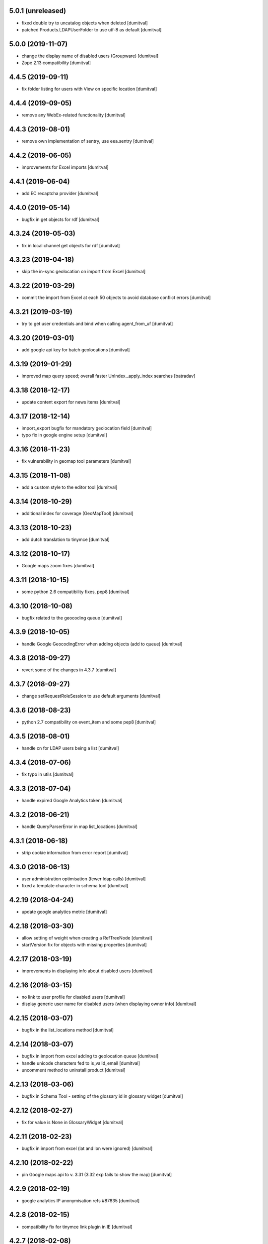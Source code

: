 5.0.1 (unreleased)
-------------------
* fixed double try to uncatalog objects when deleted [dumitval]
* patched Products.LDAPUserFolder to use utf-8 as default [dumitval]

5.0.0 (2019-11-07)
-------------------
* change the display name of disabled users (Groupware) [dumitval]
* Zope 2.13 compatibility [dumitval]

4.4.5 (2019-09-11)
-------------------
* fix folder listing for users with View on specific location [dumitval]

4.4.4 (2019-09-05)
-------------------
* remove any WebEx-related functionality [dumitval]

4.4.3 (2019-08-01)
-------------------
* remove own implementation of sentry, use eea.sentry [dumitval]

4.4.2 (2019-06-05)
-------------------
* improvements for Excel imports [dumitval]

4.4.1 (2019-06-04)
-------------------
* add EC recaptcha provider [dumitval]

4.4.0 (2019-05-14)
-------------------
* bugfix in get objects for rdf [dumitval]

4.3.24 (2019-05-03)
-------------------
* fix in local channel get objects for rdf [dumitval]

4.3.23 (2019-04-18)
-------------------
* skip the in-sync geolocation on import from Excel [dumitval]

4.3.22 (2019-03-29)
-------------------
* commit the import from Excel at each 50 objects to avoid database
  conflict errors [dumitval]

4.3.21 (2019-03-19)
-------------------
* try to get user credentials and bind when calling agent_from_uf [dumitval]

4.3.20 (2019-03-01)
-------------------
* add google api key for batch geolocations [dumitval]

4.3.19 (2019-01-29)
-------------------
* improved map query speed; overall faster UnIndex._apply_index searches [batradav]

4.3.18 (2018-12-17)
-------------------
* update content export for news items [dumitval]

4.3.17 (2018-12-14)
-------------------
* import_export bugfix for mandatory geolocation field [dumitval]
* typo fix in google engine setup [dumitval]

4.3.16 (2018-11-23)
-------------------
* fix vulnerability in geomap tool parameters [dumitval]

4.3.15 (2018-11-08)
-------------------
* add a custom style to the editor tool [dumitval]

4.3.14 (2018-10-29)
-------------------
* additional index for coverage (GeoMapTool) [dumitval]

4.3.13 (2018-10-23)
-------------------
* add dutch translation to tinymce [dumitval]

4.3.12 (2018-10-17)
-------------------
* Google maps zoom fixes [dumitval]

4.3.11 (2018-10-15)
-------------------
* some python 2.6 compatibility fixes, pep8 [dumitval]

4.3.10 (2018-10-08)
-------------------
* bugfix related to the geocoding queue [dumitval]

4.3.9 (2018-10-05)
-------------------
* handle Google GeocodingError when adding objects (add to queue) [dumitval]

4.3.8 (2018-09-27)
-------------------
* revert some of the changes in 4.3.7 [dumitval]

4.3.7 (2018-09-27)
-------------------
* change setRequestRoleSession to use default arguments [dumitval]

4.3.6 (2018-08-23)
-------------------
* python 2.7 compatibility on event_item and some pep8 [dumitval]

4.3.5 (2018-08-01)
-------------------
* handle cn for LDAP users being a list [dumitval]

4.3.4 (2018-07-06)
-------------------
* fix typo in utils [dumitval]

4.3.3 (2018-07-04)
-------------------
* handle expired Google Analytics token [dumitval]

4.3.2 (2018-06-21)
-------------------
* handle QueryParserError in map list_locations [dumitval]

4.3.1 (2018-06-18)
-------------------
* strip cookie information from error report [dumitval]

4.3.0 (2018-06-13)
-------------------
* user administration optimisation (fewer ldap calls) [dumitval]
* fixed a template character in schema tool [dumitval]

4.2.19 (2018-04-24)
-------------------
* update google analytics metric [dumitval]

4.2.18 (2018-03-30)
-------------------
* allow setting of weight when creating a RefTreeNode [dumitval]
* startVersion fix for objects with missing properties [dumitval]

4.2.17 (2018-03-19)
-------------------
* improvements in displaying info about disabled users [dumitval]

4.2.16 (2018-03-15)
-------------------
* no link to user profile for disabled users [dumitval]
* display generic user name for disabled users (when displaying owner
  info) [dumitval]

4.2.15 (2018-03-07)
-------------------
* bugfix in the list_locations method [dumitval]

4.2.14 (2018-03-07)
-------------------
* bugfix in import from excel adding to geolocation queue [dumitval]
* handle unicode characters fed to is_valid_email [dumitval]
* uncomment method to uninstall product [dumitval]

4.2.13 (2018-03-06)
-------------------
* bugfix in Schema Tool - setting of the glossary id in glossary widget
  [dumitval]

4.2.12 (2018-02-27)
-------------------
* fix for value is None in GlossaryWidget [dumitval]

4.2.11 (2018-02-23)
-------------------
* bugfix in import from excel (lat and lon were ignored) [dumitval]

4.2.10 (2018-02-22)
-------------------
* pin Google maps api to v. 3.31 (3.32 exp fails to show the map) [dumitval]

4.2.9 (2018-02-19)
-------------------
* google analytics IP anonymisation refs #87835 [dumitval]

4.2.8 (2018-02-15)
-------------------
* compatibility fix for tinymce link plugin in IE [dumitval]

4.2.7 (2018-02-08)
-------------------
* bugfix in glossary widget (separator stripping) [dumitval]

4.2.6 (2018-02-06)
-------------------
* fix in ldap users cache update refs #89821 [dumitval]

4.2.5 (2018-01-30)
-------------------
* fix import from file procedure when the address is missing [dumitval]

4.2.4 (2017-12-20)
-------------------
* geomaptool - handle select2 selection lists [dumitval]
* allow listing of all locations in page (for use with datatables) [dumitval]
* change bulk_import, bulk_export to Naaya Page Template [dumitval]
* add link icon in portal editor [dumitval]

4.2.3 (2017-12-07)
-------------------
* update google translate link to https [dumitval]

4.2.2 (2017-11-24)
-------------------
* add missing languages to tinymce [dumitval]
* add font size configuration to TinyMce [dumitval]
* prepare for google maps API key (ENV) [dumitval]
* improve async geolocation [dumitval]
* fix media converters not finding ffmpeg [dumitval]

4.2.1 (2017-10-24)
-------------------
* add unidecode method to covert to ascii [dumitval]

4.2.0 (2017-10-02)
-------------------
* upgrade tinymce to version 4.6.6 [batradav]
* allow map objects export in CSV, next to Excel [dumitval]

4.1.10 (2017-05-12)
-------------------
* improvements in async geolocation [dumitval]

4.1.9 (2017-05-08)
-------------------
* reduce the preloaded objects in NavigationSitemap [dumitval]

4.1.8 (2017-05-02)
-------------------
* remove notifications for content imported from Excel/CSV [dumitval]
* implemented async geolocation for content imported from Excel/CSV [dumitval]

4.1.7 (2017-04-13)
-------------------
* updated several links from http to https [dumitval]
* export from portal_map to excel instead of csv [dumitval]

4.1.6 (2017-04-07)
-------------------
* Bug fix: LDAP dump causes large spikes in load
  - reverse changes
  [chiridra #80233]

4.1.5 (2017-04-03)
-------------------
* Bug fix: LDAP dump causes large spikes in load
  - removed ldap_cache reference and refactor the code
  [chiridra #80233]

4.1.4 (2017-03-14)
-------------------
* bugfix in zip download [dumitval]

4.1.3 (2016-11-22)
-------------------
* add os environ to zope environment [dumitval]

4.1.2 (2016-11-11)
-------------------
* get notify_on_errors_email from buildout, if available [dumitval]
* get default from address for errors from buildout, if available [dumitval]

4.1.1 (2016-11-07)
-------------------
* bugfix in RDF generation(XMLSyntaxError) [dumitval]

4.1.0 (2016-09-15)
-------------------
* different cache expiration for email validation in test env [dumitval]
* support for the verbose edw version of validate_email [dumitval]

4.0.41 (2016-08-09)
-------------------
* fix portal editor insert link buttons [dumitval]

4.0.40 (2016-08-09)
-------------------
* update script for exporting News and Events [dumitval]
* update the recaptcha error message [dumitval]

4.0.39 (2016-07-25)
-------------------
* redirect to localised url (even if a non-localised url is present) [dumitval]
* redirect to any existing url (if an url in the current lang is not
  set) [dumitval]

4.0.38 (2016-03-31)
-------------------
* bugfix in manage email settings [dumitval]

4.0.37 (2016-03-30)
-------------------
* further handling for incorrect arguments on map list_locations [dumitval]

4.0.36 (2016-03-30)
-------------------
* handle incorrect coordinates on map list_locations [dumitval]

4.0.35 (2016-03-17)
-------------------
* get rid of BadRequest errors on gl_changeLanguage [dumitval]

4.0.34 (2016-02-18)
-------------------
* show talkbacks and surveys in the assign roles interface [dumitval]

4.0.33 (2016-02-18)
-------------------
* fix for pickRoles [dumitval]

4.0.32 (2016-02-09)
-------------------
* portlet administration layout improvements [dumitval]
* Editor tool: add email tab in insert link plugin [dumitval]

4.0.31 (2016-01-25)
-------------------
* fixed typo in admin_sources_html [dumitval]

4.0.30 (2016-01-22)
-------------------
* allow spotting for deleted LDAP groups in admin_sources_html [dumitval]
* add missing mime icon for bmp [dumitval]

4.0.29 (2015-12-15)
-------------------
* remove skip approval permission from owner [dumitval]

4.0.28 (2015-11-27)
-------------------
* handle crash on export_geo_rss [dumitval]

4.0.27 (2015-11-26)
-------------------
* bugfix in editor tool, insert image module [dumitval]

4.0.26 (2015-11-25)
-------------------
* meaningful error message when pasting objects fails because of
  subobjects setting [dumitval]

4.0.25 (2015-11-12)
-------------------
* typo fix in skel.xml [dumitval]
* improvement in make_id [dumitval]

4.0.24 (2015-11-12)
-------------------
* improvement in make_id [dumitval]

4.0.23 (2015-11-10)
-------------------
* bugfix in admin page of notifications [dumitval]

4.0.22 (2015-11-06)
-------------------
* fix in editor tool insert image [dumitval]

4.0.21 (2015-10-29)
-------------------
* added language packs for tinymce [dumitval]

4.0.20 (2015-10-26)
-------------------
* updated skel permissions for use in reset role [dumitval]

4.0.19 (2015-10-23)
-------------------
* fix url_quote crash for unicode properties [dumitval]
* select image from current portal brought back to Editor Tool [dumitval]

4.0.18 (2015-10-22)
-------------------
* bugfix related to showing glossary elements in portal editor tree
  [dumitval]

4.0.17 (2015-10-22)
-------------------
* bugfix related to showing glossary elements in portal editor tree
  [dumitval]

4.0.16 (2015-10-21)
-------------------
* updated tinymce to v. 3.5.11 to fix IE insert link bug [dumitval]

4.0.15 (2015-10-20)
-------------------
* show glossary and its elements in portal editor link creator [dumitval]

4.0.14 (2015-10-19)
-------------------
* mediafile: skip encoding for compliant audio and mp4 max 720p [dumitval]
* mediafile: show "still encoding" message, catch encodding error message [dumitval]
* mediafile: fix for file upload on IE [dumitval]

4.0.13 (2015-10-16)
-------------------
* mediafile fix for mp3 files [dumitval]

4.0.12 (2015-10-16)
-------------------
* change libfaac to libfdk_aac for audio encoding [dumitval]

4.0.11 (2015-10-15)
-------------------
* upgrade mediafile to HTML5 (mp4 file encoding, flowplayer 6.0.3) [dumitval]
* cosmetic improvement on admin_contenttypes page [dumitval]

4.0.10 (2015-10-01)
-------------------
* fix in plugLDAPUserFolder.py [dumitval]

4.0.9 (2015-09-30)
-------------------
* updated datatables to 1.10.9 [dumitval]
* removed further references to disabled@eionet.europa.eu [dumitval]

4.0.8 (2015-09-15)
-------------------
* filter out disabled users from search results [dumitval]

4.0.7 (2015-09-14)
-------------------
* add email in listUsersInGroup results info [dumitval]

4.0.6 (2015-08-04)
-------------------
* Bug fix: fix sending emails on non-EEA websites
  [tiberich]

4.0.5 (2015-06-25)
-------------------
* bugfix in excel encoding processing [dumitval]

4.0.4 (2015-06-23)
-------------------
* bugfix in findUsers [dumitval]

4.0.3 (2015-06-22)
-------------------
* Bug fix: set as unicode disabled email address, needed by AuthenticationTool
  [tiberich #26781]

4.0.2 (2015-06-19)
-------------------
* changed utils sort function to check lowercase [dumitval

4.0.1 (2015-05-28)
-------------------
* moved AuthenticationTool utils from meeting [dumitval]

4.0 (2015-05-18)
-------------------
* improved the logic in mail archive checking [dumitval]

3.4.24 (2015-05-07)
-------------------
* add only_to and only_cc parameters to send email [dumitval]

3.4.23 (2015-04-09)
-------------------
* Moved the extended filters before the search results (site_search)
  [dumitval]
* added a configuration setting to datatables on site_search to keep
  search settings when returning to the table with the browser's back
  button [dumitval]

3.4.22 (2015-04-08)
-------------------
* escape title portal editor/insert image [dumitval]

3.4.21 (2015-04-07)
-------------------
* added utils method to import non-local libraries [dumitval]

3.4.20 (2015-03-31)
-------------------
* fixes for the manage_folder_subobjects page [dumital]

3.4.19 (2015-03-30)
-------------------
* fixes for the manage_folder_subobjects page [dumitval]

3.4.18 (2015-03-30)
-------------------
* updated Naaya local users listing to work with datatables (no merged
  cells) [dumitval]

3.4.17 (2015-03-27)
-------------------
* update make_id to strip unwanted leading and trailing characters from
  the id [dumitval]

3.4.16 (2015-03-19)
-------------------
* corrected the class on the recaptcha error message [dumitval]

3.4.15 (2015-03-12)
-------------------
* reCaptcha 2.0 compatibility [dumitval]

3.4.14 (2015-03-05)
-------------------
* hide external users with no valid roles from all users listing [dumitval]

3.4.13 (2015-02-27)
-------------------
* search results table is now powered by dataTables [dumitval]
* Added upload date column to the site search results (files only)
  [dumitval]

3.4.12 (2015-02-24)
-------------------
* move object_index_map to NaayaPageTemplate [dumitval]

3.4.11 (2015-02-18)
-------------------
* Change: keep the Owner roles when restricting access to a folder
  [tiberich #19452]
* Bug fix: remove version from google map externally loaded JS, it was causing
  issues with the portal map
  [tiberich]

3.4.10 (2014-12-10)
-------------------
* increase size of eionet group imput [dumitval]

3.4.9 (2014-12-10)
-------------------
* bugfix in adding short name objects ('and', 'for', 'at', etc.) [dumitval]
* option to replace existing files when uploading from zip [dumitval]

3.4.8 (2014-12-09)
-------------------
* fix for import from zip with improperly encoded zip file [dumitval]
* Bug fix: fix "RESTRICTED ACCESS" string rendering in map baloon
  when access is restricted
  [tiberich]

3.4.7 (2014-11-26)
-------------------
* Bug fix: fix resolution detection on MPG streams
  [tiberich]
* Bug fix: fix sending notification emails
  [tiberich]

3.4.6 (2014-11-25)
-------------------
* upcoming_events portlet fix for meeting objects [dumitval]
* Bug fix: fix media convertor availability check
  [tiberich]

3.4.5 (2014-11-21)
-------------------
* Bug fix: avoid problem with un-migrated Publications
  [tiberich #3929]

3.4.4 (2014-11-14)
-------------------
* don't delete ga_id on access revoke [dumitval]
* skip notifications for disabled users [dumitval]

3.4.3 (2014-11-06)
-------------------
* removed requests from backport, properly imported now [dumitval]
* log adding of roles [dumitval]

3.4.2 (2014-10-30)
-------------------
* Bug fix: backward compatibility with extfiles not migrated:
  if filename is string, return it, instead of last item
  [tiberich #3929]
* Bug fix: avoid error in datatables when user has multiple roles
  [tiberich #21517]

3.4.1 (2014-10-28)
-------------------
* import from zip: handle non-zip upload wihout site error [dumitval]
* Bug fix: make NyFSFile use blobfiles instead of extfiles
  [tiberich #3929]

3.4.0 (2014-10-09)
-------------------
* Feature: merge with the no-ext-files branch that implements
  blob files for storage of files
  [tiberich #3929]
* Bug fix: fix bug with zooming of google engine portal map
  [tiberich]

3.3.67 (2014-10-06)
-------------------
* removed users bulk download from the interface [dumitval]
* all tables in user administration are now dataTables [dumitval]

3.3.66 (2014-09-12)
-------------------
* bugfix in mediafile commandline encoding [dumitval]

3.3.65 (2014-09-11)
-------------------
* mediafile keeps video size when encoding [dumitval]
* Avoid throwing error when getting full username for user when retrieving
  user info from old ldap cache
  [tiberich #20725]

3.3.64 (2014-08-11)
-------------------
* error handling when a user doesn't have a status (admin_users_html)
  [dumitval]

3.3.63 (2014-08-08)
-------------------
* UnicodeDecodeError fix notifications for roles with non-ASCII chars
  [dumitval]

3.3.62 (2014-08-06)
-------------------
* Feature: show disabled status of users in the "Eionet users" management tab;
  allow filters by disabled status, in the "All users" tab of the "Users management"
  page
  [tiberich #20390]

3.3.61 (2014-07-31)
-------------------
* bugfix related to my_notifications for LDAP portals [dumitval]

3.3.60 (2014-07-29)
-------------------
* Message in my_notifications page for users defined at a higher
  hierarchical level [dumitval]

3.3.59 (2014-07-28)
-------------------
* bugfix in save_bulk_email [dumitval]
* added i18n tags to the cookie disclaimer message [dumitval]
* Change: remove code related to API key for google map engine
  [tiberich #15626]

3.3.58 (2014-07-08)
-------------------
* Bug fix: cleanup the source code of google map engine js.
* Bug fix: fix go_to_address_with_zoom function of google map engine
  [tiberich #15626]

3.3.57 (2014-06-30)
-------------------
* ignore disabled@eionet.europa.eu as recipient for notifications [dumitval]

3.3.56 (2014-06-26)
-------------------
* handling for expirationdate set to None in some objects [dumitval]

3.3.55 (2014-06-25)
-------------------
* hide LocalChannel objects if they expired and don't have 'topitem' set
  [dumitval]

3.3.54 (2014-06-24)
-------------------
* hide rdf objects if they expired and don't have 'topitem' set [dumitval]

3.3.53 (2014-06-17)
-------------------
* bugfix in site_googleanalytics [dumitval]

3.3.52 (2014-06-06)
-------------------
* bugfix for the Notification system (UnicodeDecodeError) [dumitval]

3.3.51 (2014-06-05)
-------------------
* handle news and stories with missing properties (source, topitem) [dumitval]

3.3.50 (2014-05-26)
-------------------
* fix for the CC recipients issue [dumitval]
* fixed some tests after the change of default enable notifications [dumitval]

3.3.49 (2014-05-06)
-------------------
* jquery datatables on notification admin page [dumitval]
* Changed wording in the password reset form (Recover --> Reset) [dumitval]

3.3.48 (2014-04-17)
-------------------
* enabled ZIP64 extension [dumitval]

3.3.47 (2014-04-17)
-------------------
* re-added an import (SubscriptionContainer) for backwards-compatibility [dumitval]

3.3.46 (2014-04-08)
-------------------
* Changed wording in restrict_html [dumitval]

3.3.45 (2014-04-07)
-------------------
* Task #17799 - choose emails to export to xcel [baragdan]

3.3.44 (2014-04-04)
-------------------
* improvement for comments on removed versions [dumitval]

3.3.43 (2014-04-03)
-------------------
* update google_analytics snippet to use analytics.js [dumitval]

3.3.42 (2014-03-28)
-------------------
* refactor role assignment notifications  to use the notification tool [dumitval]
* send notification to user when his Administrator role has been revoked [dumitval]
* show external sources tab before local users (user admin) [dumitval]

3.3.41 (2014-03-13)
-------------------
* Enable all notification types on new IGs [dumitval]

3.3.40 (2014-03-11)
-------------------
* Fixed email templates typo (folowing) [dumitval]
* Fixed xcel typo [dumitval]
* Fixed problem with Python Google geocoder when trying to retrieve unicode addresses
  [tiberich]

3.3.39 (2014-03-05)
-------------------
* display comments paired with the document version (files) [dumitval]

3.3.38 (2014-02-26)
-------------------
* Bug fix: added an update script to remove the API key from portal geomap tool
  [tiberich]

3.3.37 (2014-02-20)
-------------------
* update script for portlets for folders (to display content) [dumitval]
* added "Naaya Meeting" to folderish metatypes [dumitval]

3.3.36 (2014-02-07)
-------------------
* get_objects_for_rdf returns objects where the user has view [dumitval]

3.3.35 (2014-01-31)
-------------------
* Show Meeting objects in roles-in-location listing [dumitval]
* change upcoming_events portlet to display event type [dumitval]
* Empty script channels don't crash anymore [dumitval]

3.3.34 (2014-01-22)
-------------------
* Bug fix: improve performance of security inspector
  [tiberich #18127]

3.3.33 (2014-01-21)
-------------------
* Use a monthly based file handler for logging the site logging activity
  This improves performance in the site logger viewer page.
  [tiberich #17131]

3.3.32 (2014-01-17)
-------------------
* Bug fix: make sure the over query limit error is raised when geocoding
  [tiberich]
* Bug fix: don't fail when going to the IG Logging page when there's no
  SITES_LOG_PATH env variable set
  [tiberich #17131]
* Bug fix: don't throw error when failing to parse a line in the JSON file
  Note: this should be regarded as catastrophic failure, there should be
  no real cause that the log file is not a valid JSON file
  [tiberich #17131]

3.3.31 (2014-01-16)
-------------------
* Bug fix: fix csv import when trying to geocode records and failing
  [tiberich]

3.3.30 (2014-01-15)
-------------------
* Fixed bug related to notification tool relative import
  [tiberich]

3.3.29 (2014-01-15)
-------------------
* Bug fix: fix direct email delivery when deployed with repoze.sendmail
  [tiberich #17998]
* Bug fix: fix google map setup code
  [tiberich]

3.3.28 (2014-01-14)
-------------------
* xlwt and xlrd added to Naaya as dependencies. No need to assert availability. [dumitval]
* Feature: use the Google Maps API v3, by merging the special branch
  [tiberich #16938]
* Bug fix: don't throw error when uploading an image with non-ascii chars
  [tiberich #17797]
* Feature: added the possibility to customize tinymce styles by adding
  a DTML Document called custom_css in the portal_editor.
  [tiberich #17451]

3.3.27 (2014-01-08)
-------------------
* Change: also show the username in the account modified email that is sent
  [tiberich #17642]

3.3.26 (2014-01-07)
-------------------
* task 17799 - export mail list to xcel [baragdan]
* EmailValidator - added validation attempts to repeat test for invalid addresses (avoid false negatives)
* updated some tests to work with the new cc field in diverted mail [dumitval]

3.3.25 (2013-12-18)
-------------------
* added some missing changes to the cc email functionality [dumitval]

3.3.24 (2013-12-18)
-------------------
* class-based selection of cells with emails to be validated [dumitval]
* getUserFullName returns "Anonymous User" for anonymous, instead of '' [dumitval]
* Feature: added a couple of methods to symbols_tool to improve API and ease migration of destinet contacts [tiberich #17642]

3.3.23 (2013-12-11)
-------------------
* Email Validation - resolve validation in backend threads (avoid server load) [baragdan]
* Bug fix: don't crash when offloading to disk bundles the templates that have
  non-ascii characters (unicode)
  [tiberich]

3.3.22 (2013-12-09)
-------------------
* Email Validation - controll js parallelism (avoid server load) [baragdan]
* Bug fix: don't override the base_layer in openlayers engine with the
  global defaults, the global default is just a string while the OpenLayer
  engine expects a mapping
  [tiberich #17700 Destinet]
* Bug fix: don't crash when a contact is found with no values filled in
  [tiberich #17643 Destinet]

3.3.21 (2013-12-05)
-------------------
* `update` Email address validation for syntax and existence [baragdan]
* Return address as strings in geocoding manager module
  [tiberich #16938]

3.3.20 (2013-11-29)
-------------------
* Updated naaya.core.ggeocoding to use GoogleMaps api v3
  [tiberich #16938]
* Updated GeoMapTool to use naaya.core.ggeocoding methods instead of
  reimplementing
  [tiberich #17553]
* Added a few missing methods to OpenLayers JS engine, to improve
  compatibility with older geomaptool.js file from Destinet.
  [tiberich #17553]

3.3.19 (2013-11-19)
-------------------
* _mail_in_queue moved to EmailTool [dumitval]

3.3.18 (2013-11-11)
-------------------
* added method to retrieve current mail_queue [dumitval]

3.3.17 (2013-11-06)
-------------------
* mark new users in admin_assignroles (except in EEA sites) [dumitval]
* fix for naaya.content.url DateTime parsing [dumitval]
* Changed latestuploads_rdf.zpt to sort reversed on last_modification [dumitval]

3.3.16 (2013-11-04)
-------------------
* script to update latestuploads.zpt portlet from skel [dumitval]

3.3.15 (2013-10-31)
-------------------
* Mandatory file upload in Naaya File [dumitval]

3.3.14 (2013-10-30)
-------------------
* Removed LDAP users from search results (assign role page) [dumitval]

3.3.13 (2013-10-15)
-------------------
* added get_ldap_user_groups method [dumitval]
* display 'discard version' also on the checked-out item's index [dumitval]

3.3.12 (2013-08-27)
-------------------
* fixes to zip_import so it works with unicode folder and file names [dumitval]

3.3.11 (2013-08-21)
-------------------
* reverted jquery to version 1.7.1 because of jstree issues [dumitval]

3.3.10 (2013-08-06)
-------------------
* changed default depth for tree objects [dumitval]

3.3.9 (2013-08-01)
-------------------
* fix for a notification tool crash with unicode names [dumitval]

3.3.8 (2013-07-26)
-------------------
* reverted an import cleanup, it seems it broke something [dumitval]
* removed old email templates and old method notifyMaintainerEmail [dumitval]

3.3.7 (2013-07-26)
-------------------
* nyexfile: notification only sent if there is a REQUEST [dumitval]
* updated jquery to version 1.7.2 [dumitval]
* updated jquery-ui to version 1.9.2 [dumitval]
* updated tests for notifications [dumitval]
* added notifications on comments (to owner, subscribers) [dumitval]
* updated default permissions [simiamih]

3.3.6 (2013-07-12)
-------------------
* feature: #14233 - reset default permissions for a role [simiamih]
* my_subscriptions_html: change legend (edit/new) accordingly [dumitval]

3.3.5 (2013-07-11)
-------------------
* Subscriptions editing improvements [dumitval]

3.3.4 (2013-07-11)
-------------------
* added possibility to edit existing subscriptions [dumitval]

3.3.3 (2013-07-10)
-------------------
* Fixed duplicate sending of administrative emails [dumitval]

3.3.2 (2013-07-10)
-------------------
* link from event index to contributor's user profile [dumitval]

3.3.1 (2013-07-10)
-------------------
* identify user source after lowering case [dumitval]

3.3.0 (2013-07-10)
-------------------
* #14873 email settings warnings [simiamih]
* `update` Introduced administrative notifications [dumitval]
* links to eionet user profiles from user administration and other pages [dumitval]
* subscribe to notifications by content type [dumitval]

3.2.39 (2013-05-24)
-------------------
* fix for the tree browser in link editor [dumitval]
* moved skipt captcha update script from naaya.groupware [dumitval]

3.2.38 (2013-05-22)
-------------------
* bugfix in recaptcha keys from buildout [dumitval]
* removed getFolderMaintainersEmails() - never used [mihaitab]

3.2.37 (2013-05-20)
-------------------
* template fix [dumitval]

3.2.36 (2013-05-20)
-------------------
* template fix [dumitval]

3.2.35 (2013-05-20)
-------------------
* set reCAPTCHA keys also in buildout [dumitval]

3.2.34 (2013-05-17)
-------------------
* add new permission for webex requests [mihaitab]

3.2.33 (2013-04-03)
-------------------
* bugfix in frameservice (in case of Anonymous) [dumitval]

3.2.32 (2013-04-03)
-------------------
* frameservice modification (groups are now independently searched) [dumitval]

3.2.31 (2013-03-26)
-------------------
* optional filters by meta_type added to Ajax tree [nituacor]
* narrow Zip import to .zip files only [mihaitab]

3.2.30 (2013-03-18)
-------------------
* inline styling for delete_confirmation [dumitval]
* #14158 frameservice provides user groups (eionet roles) [simiamih]
* #14093 fixed tipsy [simiamih]

3.2.29 (2013-03-15)
-------------------
* import_export change - inconsistent content will still export [dumitval]
* same slots for add and edit schema forms [simiamih]
* View for Reviewer [simiamih]

3.2.28 (2013-03-12)
-------------------
* changed Stard-End labels in interval widget [mihaitab]
* "Center map" button initially visible on map widget [dumitval]
* added change-ownership file in extra [mihaitab]
* restrictions on objects listing (reverted setting for folders) [dumitval]

3.2.27 (2013-03-07)
-------------------
* temp disabled of tipsy
* actual fix of change in 3.2.24 [simiamih]

3.2.26 (2013-03-07)
-------------------
* added siteurl in front of ++ressource (frameservice compatibility) [dumitval]

3.2.25 (2013-03-07)
-------------------
* restrictions on objects listing (view permission required) [dumitval]
* meaningful error message - column exceeds Excell cell size limit [mihaitab]

3.2.24 (2013-03-07)
-------------------
* use member_search in frameservice, if available [simiamih]

3.2.23 (2013-03-07)
-------------------
* bugfix in delete confirmation dialog, basketofapprovals [dumitval]

3.2.22 (2013-03-06)
-------------------
* first version that requires Zope 2.12 [simiamih]
* Delete confirmation dialog in basketofapprovals [dumitval]
* info message on startup with link of instance dev url [simiamih]

3.2.21 (2013-03-01)
-------------------
* last version supporting Zope 2.10 [simiamih]
* frameservice changes to return more data [dumitval]
* search fix for users from the notifications' admin page [mihaitab]

3.2.20 (2013-02-22)
-------------------
* js fix for time interval widget [simiamih]

3.2.19 (2013-02-15)
-------------------
* error handling in getLinksListById [dumitval]

3.2.18 (2013-02-13)
-------------------
* bugfix in multiple select widget [dumitval]

3.2.17 (2013-02-07)
-------------------
* added script channels to local ch. portlet administration page [dumitval]

3.2.16 (2013-02-05)
-------------------
* bugfix in restrict view and improved speed [simiamih]

3.2.15 (2013-01-31)
-------------------
* bugfix #13604: changed default placeholder [mihaitab]
* fine adjustments to access overview in restrict folder [simiamih]
* tipsy in site scripts, improved ig logger view [simiamih]
* bugfix #13604: HTMl document weird replace [mihaitab]
* bugfix #10266: Rename button for Contributors [mihaitab]
* Statistics: redirect to profile selection if no profile selected [dumitval]
* show Google client id and secret key in api key status [dumitval]

3.2.14 (2013-01-25)
-------------------
* ldap_cache: unsuccessful init update behaves as cache miss [simiamih]
* feature: restrict folder can be used to make folder public [simiamih]

3.2.13 (2013-01-11)
-------------------
* naaya.monitor zcml loaded if installed [simiamih]
* update email message in notifications by zip upload [mihaitab]
* *update* fix Google Analytics bugs; disallow changing the profile.
  Need to configure `GOOGLE_AUTH_CLIENT_ID` and
  `GOOGLE_AUTH_CLIENT_SECRET` environment variables. [moregale]

3.2.12 (2012-12-19)
-------------------
* eliminate redundant notifications sent by zip upload [mihaitab]

3.2.11 (2012-12-17)
-------------------
* yet another bugfix for Google Analytics API [moregale]

3.2.10 (2012-12-17)
-------------------
* bugfix for Google Analytics API [moregale]

3.2.9 (2012-12-17)
-------------------
* Add `gdata` dependency because of broken objects [moregale]
* *update* script: remove `gdata` object instances [moregale]

3.2.8 (2012-12-17)
-------------------
* Update access to Google Analytics API [moregale]

3.2.7 (2012-12-14)
-------------------
* GeoWidget map initially visible [dumitval]
* automatic geocoding where the address is available [dumitval]
* removed unnecessary change to html2text [dumitval]

3.2.6 (2012-12-13)
-------------------
* Bulk mail improvements [dumitval]

3.2.5 (2012-12-13)
-------------------
* notifications to subscribers are only sent in object-approved handler [mihaitab]
* pretty_path for NyContentType [simiamih]
* added tipsy tool-tip jquery plugin [simiamih]
* overview of access in restrict folder [simiamih]
* module for inspecting security settings [simiamih]
* choose base layer for OpenLayers map [moregale]

3.2.4 (2012-11-27)
-------------------
* new icon for NyFolder [simiamih]
* support for utf-8 LDAP encoding [simiamih]
* deprecated cn forever-cache on zodb [simiamih]
* save and display sent bulk emails [bogdatan, simiamih]
* new "initial zoom level" option for portal map [moregale]

3.2.3 (2012-11-20)
-------------------
* #10014 - List emails in Assign role to Users [mihaitab]

3.2.2 (2012-11-20)
-------------------
* made RESPONSE headers compatible with IE browsers [nituacor]

3.2.1 (2012-11-19)
-------------------
* naaya.cache is req to be 1.1 which works with Zope 2.10 [simiamih]
* bugfix: UnicodeEncodeError (LDAP encoding is now UTF-8) [nituacor]

3.2.0 (2012-11-16)
-------------------
* ldap groups: using naaya.cache instead of volatile attributes [simiamih]
* new dependency: naaya.cache [simiamih]

3.1.15 (2012-11-14)
-------------------
* bugfix #10017: DateWidget date conversion fix (import from file) [dumitval]

3.1.14 (2012-11-09)
-------------------
* bugfix: inheritance issues: move NyFolderBase after NyRoleManager [nituacor]

3.1.13 (2012-11-09)
-------------------
* bugfix: #9951; copy-cut-paste raised `Error while pasting data` for owners [nituacor]

3.1.12 (2012-11-08)
--------------------
* user photos are not restricted [simiamih]
* checkPermissionReview [simiamih]
* don't acquire `approved` attribute when updating it [moregale]

3.1.11 (2012-10-24)
--------------------
* *update* #1012 script for refreshing Google MAPS API Key [simiamih]
* new default API Key for Google maps engine [simiamih]

3.1.10 (2012-10-23)
--------------------
* added cookie disclaimer message + consent request [dumitval]
* added Cookie policy HTML Document [dumitval]
* logout page was broken by restricted objects raising Unauth. [simiamih]
* using %e to display day of mon without leading zero [simiamih]

3.1.9 (2012-10-23)
--------------------
* bulk email to users accepts json with custom mapping [simiamih]
* include Import users link in local users management [simiamih]

3.1.8 (2012-10-09)
--------------------
* refactored site logging admin view [simiamih]

3.1.7 (2012-10-09)
--------------------
* content types trigger view/download events [simiamih]
* added `notify_access_event` on NyContentType base class [simiamih]

3.1.6 (2012-10-09)
--------------------
* bugfix: adding role to local user in location with email
  notification [simiamih]

3.1.5 (2012-10-04)
--------------------
* revert ensure_tzinfo removal [simiamih]

3.1.4 (2012-10-04)
--------------------
* bugfix: #1004; undecoded value for role description [simiamih]

3.1.3 (2012-10-03)
--------------------
* #1000; user search in admin of notifications works
  with groupware [simiamih]

3.1.2 (2012-09-19)
--------------------
* bugfix in build_geo_filters [dumitval]

3.1.1 (2012-09-11)
--------------------
* bugfix in user search (notification admin page) [dumitval]

3.1.0 (2012-09-05)
--------------------
* #988 for Revoke searched user roles [simiamih]
* #988 also for pluguserfolder [simiamih]
* feature: #988 logging user management actions [simiamih]
* feature: #882 logging user actions in text files on disk [bogdatan]

3.0.9 (2012-08-28)
--------------------
* improved monitoring (extra info, zope sentry handler) [simiamih]

3.0.8 (2012-08-22)
--------------------
* added sentry error logging support [simiamih]
* bugfix: treating explicit folder parents zips [simiamih]
* more cleanup and code moved; photoarchive *needs* to be 1.3.10 [simiamih]

3.0.7 (2012-08-10)
--------------------
* Fix in loading skeleton (added files to skin) [dumitval]
* cleaning up obsolete code (NyVersions) [simiamih]

3.0.6 (2012-08-08)
--------------------
* fixed select-all checkbox in assign role to ldap users [simiamih]
* typo in email_requestrole [simiamih]

3.0.5 (2012-08-01)
--------------------
* updated pointers on obj move should be recataloged [simiamih]
* test fixes (fsbundles) [dumitval]

3.0.4 (2012-07-27)
--------------------
* fix in bundle name registration [dumitval]

3.0.3 (2012-07-24)
--------------------
* bugfix: ScriptChannel returns empty list if there is no Python code to be
  executed [bogdatan]

3.0.2 (2012-07-18)
--------------------
* Fixed naaya.core.utils.call_method() to work with
  Zope 2.12.23 too [bogdatan]

3.0.1 (2012-07-10)
--------------------
* added missing i18n:translate attribute on HTML tags [bogdatan]
* added some missing images from the old scheme [dumitval]
* renamed the skin and scheme back to the original ids [dumitval]

3.0.0 (2012-07-04)
--------------------
* Adapted folder_index, site_index and site_admin_template
  to work with the flowerpower standard_template [dumitval]
* Changed left_logo.gif [dumitval]
* Deleted old skin+scheme [dumitval]
* Adapted skin/standard_template to the new layout
  (the diff helps future updates of envirowindows, forum, etc) [dumitval]

2.13.20 (2012-07-04)
--------------------
* Allow id tag in portal editor anchor tags [dumitval]
* Code cosmetics on flowerpower standard_template [dumitval]
* update path for any pointers pointing to object on
  INyContentObjectMovedEvent [simiamih]

2.13.19 (2012-07-03)
--------------------
* Updates to element_header (flowerpower scheme) [dumitval]
* Added users_in_role rstk method [bogdatan]

2.13.18 (2012-06-28)
--------------------
* bugfix: temporary removed get_or_create_site_logger [bogdatan]
* Updates to slideshow.css [dumitval]
* bugfix: Folders excluded from latest uploads listing [bogdatan]

2.13.17 (2012-06-25)
--------------------
* get_http_proxy from buildout [dumitval]

2.13.16 (2012-06-20)
--------------------
* `Pillow` is now required dependency for Naaya [simiamih]
* *update* script: latestuploads_rdf uses latest_visible_uloads [simiamih]
* `Products.NaayaCore.managers.catalog_tool:latest_visible_uploads`
  [simiamih]
* tests for Products.NaayaCore.managers.catalog_tool [simiamih]
* Changed ReCaptcha warning message content and position [dumitval]
* bugfix: get_or_create_site_logger creates log path if does not
  exists [bogdatan]

2.13.15 (2012-06-13)
--------------------
* owners can now delete objects by checking them in folder view [simiamih]
* View for external applications to use authentication and standard
  template from a Naaya portal [moregale]
* External link for recaptcha [dumitval]
* Added two new utility functions: get_or_create_attribute,
  file_length [bogdatan]
* Changed get_or_create_site_logger format [bogdatan]

2.13.14 (2012-06-07)
--------------------
* cutoff level for walking subscriptions [simiamih]
* news_index: moved picture outside table [dumitval]
* removed in-file style from folder_listing [dumitval]
* added classes on some items [dumitval]
* updated some portlets to not show when empty [dumitval]
* map_admin_template.zpt: changed title [dumitval]
* Three lines of buttons on the portal editor [dumitval]
* Filesystem bundles have explicit parent configuration [moregale]

2.13.13 (2012-05-21)
--------------------
* Some new metadata on AnonymousSubscription [dumitval]

2.13.12 (2012-05-10)
--------------------
* bugfix: only (re)catalog INyCatalogAware on add/rm group role [simiamih]

2.13.11 (2012-05-04)
--------------------
* using ny_ldap_group_roles meta in catalog [simiamih]

2.13.10 (2012-04-27)
--------------------
* bugfix: AttributeError: generate_csv [nituacor]
* Bugfix in folder_administration_users [dumitval]

2.13.9 (2012-04-24)
--------------------
* Added buildout environment vars API keys to the administration
  API keys status page [bogdatan]
* Added title and description for API keys in administration API
  keys status page [bogdatan]

2.13.8 (2012-04-23)
--------------------
* Import content from Excel files [dumitval]

2.13.7 (2012-04-19)
--------------------
* Download HTML document from the object's index [dumitval]

2.13.6 (2012-04-17)
--------------------
* delete button for nyfolders [simiamih]
* view permission for Anonymous for portal_layout on creation [simiamih]
* starting to create mappings from errors to UI friendly texts [simiamih]

2.13.5 (2012-04-12)
--------------------
* added google analytics master profile [bogdatan]
* Fixed Analytics Tool test [bogdatan]

2.13.4 (2012-04-06)
--------------------
* bugfix in AuthenticationTool [simiamih]

2.13.3 (2012-04-06)
--------------------
* Added function to retrieve local roles for a specified user [bogdatan]
* fix FileIterator interface for zip download to work [simiamih]

2.13.2 (2012-04-05)
--------------------
* declared PortletsTool admin_layout as NaayaPageTemplateFile [dumitval]
* Added GA_ID and reCaptcha keys to Admin API Keys section [bogdatan]

2.13.1 (2012-04-04)
--------------------
* Comment box bug fix

2.13.0 (2012-04-03)
--------------------
* Added Akismet spam protection *update*
  (update_comments_add_spamstatus_property) [bogdatan]
* Created admin interface for managing comments *update*
  (update_portlet_administration_add_entries, update_css) [bogdatan]
* Created admin interface for API key status *update*
  (update_portlet_administration_add_entries, update_css) [bogdatan]
* Search for ga_id (analytics) also in buildout configuration [dumitval]
* site_manage_controlpanel compatibility fix for Zope 2.12 [dumitval]
* cleanup_message for feedback and request_role forms [dumitval]

2.12.80 (2012-03-27)
--------------------
* Added recaptcha on comment_add_html [dumitval]

2.12.79 (2012-03-27)
--------------------
* missing icon: indicator.gif
* new permission "Naaya - Create user" *update* [moregale]

2.12.78 (2012-03-26)
--------------------
* admin_bulk_mail_html fix for IE < 9 [dumitval]
* Skel - set content type for files in a scheme [moregale]

2.12.77 (2012-03-14)
--------------------
* Javascript fix for deselecting checkboxes [dumitval]
* Bugfix in admin_bulk_email [dumitval]

2.12.76 (2012-03-14)
--------------------
* added nofollow to zip download links [dumitval]
* code refactoring: Naaya - Zip export permission [simiamih]

2.12.75 (2012-03-12)
--------------------
* portlet administration - select portlet using "chosen" [moregale]

2.12.74 (2012-03-12)
--------------------
* Fully flexible portlet assignment from skel.xml [moregale]
* fix markup in templates, remove inline css [moregale]
* NyFolderBase allowed meta_types defaults to empty list [moregale]
* Allow adding files and folders in a portal_layout skin [moregale]

2.12.73 (2012-03-12)
--------------------
* strip javascript from textarea comments [dumitval]
* DiskFile can be converted to database File object [moregale]

2.12.72 (2012-03-09)
--------------------
* Update script to delete invalid pointers [dumitval]
* Added SyntaxError for incorrect date format [bogdatan]

2.12.71 (2012-03-07)
--------------------
* Atom feed - unicode bug fix in atom template [bogdatan]

2.12.70 (2012-03-05)
--------------------
* refactored media conversion + setting of aspect ratio property [dumitval]
* no subobjects for non-NyFolder objects (except NySite-s of course) [simiamih]
* fix in NySite.process_querystring - missing values in QUERYSTRING [simiamih]
* `uid` as default criteria in form for searching users in LDAP [simiamih]

2.12.69 (2012-03-01)
--------------------
* bugfix: folder_meta_types default when not found [simiamih]
* Fix glossary search for languages which are not in glossary
  languages list [bogdatan]
* Atom feed unicode bug fix [bogdatan]
* EmailTool.sendEmail should work without site [simiamih]

2.12.68 (2012-02-24)
--------------------
* fixed form submission in Assign User to Roles (ldap) on z2.12 [simiamih]
* added another ZIP mime type [bogdatan]
* naaya.core.zope2util.get_template_source wrapper [simiamih]

2.12.67 (2012-02-21)
--------------------
* Fix selector for jquery 1.7 in geomaptool.js [moregale]

2.12.66 (2012-02-21)
--------------------
* Added (back) example pins to admin_maptypes [dumitval]
* fixed folder listing form submission for all actions [bogdatan]
* Corrections to glossary.js - add a space after comma [dumitval]

2.12.65 (2012-02-17)
--------------------
* Email Delivery fix for zope 2.12 [simiamih]
* Upgrade to jQuery 1.7.1 [moregale]

2.12.64 (2012-02-16)
--------------------
* fixed sending immediate emails with repoze.sendmail 2.3 [simiamih]

2.12.63 (2012-02-16)
--------------------
* fixed localized file widget [nituacor]
* using repoze.sendmail instead of zope.sendmail for queuing [simiamih]

2.12.62 (2012-02-15)
--------------------
* typo in plugLDAPUserFolderGroupMembers - group email address [simiamih]

2.12.61 (2012-02-14)
--------------------
* Added permissions.zcml to be included in configure.zcml files [dumitval]
* NyPermissions.checkAllowedToZipImport [simiamih]

2.12.60 (2012-02-13)
--------------------
* Keep original movie resolution if re-encoding is needed [dumitval]
* Update script to add jquery-ui.css to standard template [dumitval]

2.12.59 (2012-02-10)
--------------------
* delete message dialog improvements [catardra]

2.12.58 (2012-02-10)
--------------------
* fixed pagination in tinymce [bogdatan]
* Added Terrain view to map layers [dumitval]

2.12.57 (2012-02-03)
--------------------
* Fix in ExportTool [dumitval]
* File widget and file download view [moregale]

2.12.56 (2012-02-01)
--------------------
* Added convert_to_user_string for use in csv_export [dumitval]
* Fixed convert_from_user_string for use in csv_import [dumitval]

2.12.55 (2012-01-25)
--------------------
* added plugLDAPUserFolder.get_local_roles_by_groups [simiamih]
* remove inline styles [moregale]
* ``naaya:simpleView`` directive [moregale]
* ``naaya:rstkMethod`` directive [moregale]

2.12.54 (2012-01-25)
--------------------
* fix update script to remove duplicate images [dumitval]

2.12.53 (2012-01-24)
--------------------
* fix for image id generation [dumitval]
* sha1_hash added to all images uploaded to the image storage [dumitval]
* update script to remove duplicates in the images storage [dumitval]

2.12.52 (2012-01-24)
--------------------
* interface for GeoMapTool [bogdatan]
* tiny mce default tab in advimage plugin [simiamih]
* Added last_modification property to NyContent types [dumitval]
* deprecated NyFolder.check_item_title calls removed [simiamih]
* allow for loading content from arbitrary skel folders [moregale]

2.12.51 (2012-01-18)
--------------------
* Update script to remove old properties for content types (now
  localized) [dumitval]

2.12.50 (2012-01-18)
--------------------
* update script to add photo related permissions to administrators [dumitval]
* added default permission for Photo Folder and Gallery to admins [dumitval]

2.12.49 (2012-01-17)
--------------------
* GeoMap: added filtering option for topics [dumitval]
* added LinkedIn logo [dumitval]
* bugfix: dotted property clashed with reserved word - IE8 [simiamih]
* bugfix: collapsing folder in mainsections does not hide link [simiamih]

2.12.48 (2012-01-16)
--------------------
* removed get_modification_date from NyContentTypeViewAdapter [dumitval]
* fixed a string in SelectMultipleWidget.py to allow translation [dumitval]
* added i18n:translate to help_text of widgets [dumitval]

2.12.47 (2012-01-13)
--------------------
* support translation_id in widget properties,
  and make use of it in select widgets [dumitval]
* Added i18n id for translation of 'Type' [dumitval]

2.12.46 (2012-01-12)
--------------------
* added 'styleselect' in config.ini of portal editor,
  removed from python code [simiamih]
* left/rightLogoUrl tests logo for empty file [simiamih]

2.12.45 (2012-01-11)
--------------------
* mailto links in in admin_bulk_email_html [dumitval]

2.12.44 (2012-01-09)
--------------------
* updated bundle migration script for groupware sites [dumitval]
* replace_illegal_xml for stripping xml-illegal characters [dumitval]

2.12.43 (2012-01-06)
--------------------
* template fixes for admin views topcontent and network [simiamih]

2.12.42 (2012-01-05)
--------------------
* UnicodeDecodeError in portal portlets [nituacor]

2.12.41 (2012-01-04)
--------------------
* The title of local channels is now utf8:ustring [dumitval]
* verify_html turned off for TinyMCE [andredor]
* fix non-ascii characters in subtitles [andredor]
* added missing gif loader from jquery-ui [simiamih]

2.12.40 (2011-12-20)
--------------------
* bugfix: glossary widget js now works on IE [simiamih]

2.12.39 (2011-12-19)
--------------------
* functionality to get users by email [andredor]

2.12.38 (2011-12-16)
--------------------
* geocoding address in csv import - reverted r17586 [simiamih]

2.12.37 (2011-12-16)
--------------------
* user photos for Users management (from LDAP cache) [andredor]
* `get_standard_template` fallback if macro not found [moregale]

2.12.36 (2011-12-15)
--------------------
* NyContentData.prop_exists [simiamih]

2.12.35 (2011-12-07)
--------------------
* dump errors to json file [andredor]
* content type factories (addNyContact ..)  return object when referer
  not the one expected [simiamih]

2.12.34 (2011-12-06)
--------------------
* added NyGadflyContainer for NaayaForum update [andredor]
* Added two methods in support of showing mainsection images [dumitval]
* Removed 'source' column from news and story folder indexes [dumitval]

2.12.33 (2011-11-29)
--------------------
* update script for migrating ew sites to bundles [andredor]
* change credentials page [andredor]
* fix for importing zip archives with filenames in non-ASCII [dumitval]
* get method in SyndicationTool [dumitval]
* fix acl_users/manage page [andredor]
* fix for empty string passed in geo_types filtering [dumitval]

2.12.32 (2011-11-18)
--------------------
* bugfix: standard error page and SchemaTool [simiamih]
* migrate StringWidget to URLWidget where needed [andredor]
* added docx, xlsx and pptx mime types [dumitval]
* gl_changeLanguage properly redirects when no referer [simiamih]

2.12.31 (2011-11-17)
--------------------
* portal_map methods are no longer called if the content type is not
  geo_enabled [dumitval]

2.12.30 (2011-11-16)
--------------------
* fix non empty titles for syndication [andredor]

2.12.29 (2011-11-16)
--------------------
* non empty titles for syndication [andredor]

2.12.28 (2011-11-16)
--------------------
* Bugfix related to uninstalled pluggable items [dumitval]

2.12.27 (2011-11-14)
--------------------
* permission information update [andredor]

2.12.26 (2011-11-11)
--------------------
* tinymce updated from 3.2.7 to 3.4.7 [simiamih]

2.12.25 (2011-11-10)
--------------------
* Inline documentation for portal metadata fields
* Information boxes for special roles in admin [andredor]
* Improved style for map balloon [bogdatan]
* removed broken obsolete getSymbolZPicture [simiamih]
* sitemap icon fix [andredor]

2.12.24 (2011-11-09)
--------------------
* revoke searched roles button for User management [andredor]

2.12.23 (2011-11-09)
--------------------
* location filter for User management search [andredor]
* option to disable openlayers map zoom with mouse wheel [moregale]
* view/add/revoke roles for user edit page (admin) [andredor]

2.12.22 (2011-11-08)
--------------------
* index_atom now shows also folders [dumitval]
* Improvements in adding and updating location categories [dumitval]
* Added Cut/Copy/Paste buttons to event, news and story folders [dumitval]
* One-click topstory setting for news and stories [dumitval]
* filter display for User management search [andredor]

2.12.21 (2011-11-04)
--------------------
* fix role filter in users management [andredor]
* Fix the `geo_query` map filter for non-English portals [moregale]
* When rendering error pages don't use the standard template [moregale]

2.12.20 (2011-11-04)
--------------------
* update script to fix local_channel non unicode attributes [andredor]

2.12.19 (2011-11-02)
--------------------
* remove ajax calls for Users' management [andredor]
* use second level tab for "Add new user" in Users' management [andredor]
* openlayers geocoding using google api [moregale]
* feature: admin can now assign roles in subsites #685 [simiamih]

2.12.18 (2011-10-31)
--------------------
* move sitemap_xml to Naaya forms [nituacor]

2.12.17 (2011-10-31)
--------------------
* fix translations in TinyMCE image selection pages [andredor]

2.12.16 (2011-10-31)
--------------------
* saveProperties for GlossaryWidget can save display and separator [andredor]

2.12.15 (2011-10-31)
--------------------
* removed googletranslate (also from languages_box.zpt) [dumitval]
* remove link checker from cron heartbeat [moregale]

2.12.14 (2011-10-28)
--------------------
* current unapproved items restricted for view [andredor]

2.12.13 (2011-10-28)
--------------------
* Owner can have just edit content permission (admin other properties) [andredor]
* removed site logo versions for all portal languages [dumitval]
* unapproved items restricted for view [andredor]
* no google analytics tracking for managers [andredor]
* recover password email for more accounts with same email [andredor]
* Hide contributor and releasedate for anonymous users [nituacor]
* Create map symbols based on skel.xml [moregale]
* checkboxes for legend filters, callback for refresh_points in map [simiamih]

2.12.12 (2011-10-24)
--------------------
* remove old captcha tool [andredor]
* using reCAPTCHA for add and feedback forms [andredor]
* warning message if reCAPTCHA not present [andredor]
* fix 'geo-tagged' disabled for Folders (#717) [andredor]
* added update for changing user roles (specific for CHM_NL) [dumitval]
* portal_map URL hash updated with current selection [moregale]
* portal_map js and css fixes for IE 7-9 [simiamih]

2.12.11 (2011-10-19)
--------------------
* removed Glossaries tab from admin portal properties [dumitval]
* removed Properties tab for the site (#710) [andredor]

2.12.10 (2011-10-19)
--------------------
* portal_map redesign - cleaner legend, no checkboxes, less elements [simiamih]

2.12.9 (2011-10-18)
-------------------
* fix basket of approvals redirect [andredor]

2.12.8 (2011-10-17)
-------------------
* view permission not inherited for new sites [andredor]
* fix copy/cut/paste/delete redirect for top objects [andredor]

2.12.7 (2011-10-14)
-------------------
* admin top content page [andredor]
* main topics admin page doesn't add/delete folders [andredor]
* portlet administration on disk for new semide sites [andredor]
* portlet administration also on disk [andredor]

2.12.6 (2011-10-13)
-------------------
* Fix TypeError in latestcomments_rdf: syndicateThis() takes exactly 2 arguments (1 given) [nituacor]
* Event, news, stories and folder listing improvements [dumitval]
* Fix news and stories folder sort order [andredor]
* Zip download link is no longer shown if there are no objects to download
  [dumitval]
* OpenLayers map engine [moregale]
* Simple map markers generated based on a color [moregale]

2.12.5 (2011-10-11)
-------------------
* Bundle names based on full site path [andredor]

2.12.4 (2011-10-11)
-------------------
* Style fix for indexes without right portlets [dumitval]

2.12.3 (2011-10-11)
-------------------
* Sites are no longer considered container meta-types [simiamih]

2.12.2 (2011-10-10)
-------------------
* Removed duplicate right portlets from the story and news custom templates
  [dumitval]

2.12.1 (2011-10-10)
-------------------
* Added NaayaPageTemplates for News and Stories custom folders [dumitval]
* Moved content rating and folder social icons to top, fixed stykes [bogdatan]
* Set focus on the username field on load [dumitval]

2.12.0 (2011-10-06)
-------------------
* refactor: :mod:`Products.Naaya.NySite` stores Zope and
  Naaya containers meta_type-s in two lists in the beginning of the module
* refactor: :mod:`naaya.i18n` replaces Localizer and itools
* refactor: :mod:`Products.NaayaCore.FormsTool` templates registered via ZCA
  and bundles [plugaale, andredor, moregale]
  update script: "Migrate to bundles"
* Bundles inspector [andredor, plugaale]
* Move customized templates from ZODB to filesystem bundles [moregale]

2.11.5 (2011-09-23)
--------------------
* New release for CHM server migration to use the eggshop (no more svn)

2.11.3 (2011-04-07)
--------------------
* Folder listing fetches all information about listed objects using adapters.
* Fix: ``naaya.core.zope2util.permission_add_role`` used to incorrectly toggle
  the permission.
* Fix: Zip export used to leave out extensions if filename already contained
  a dot.
* Remove all license headers and a lot of uneeded files (e.g. empty readmes).
* Roles editing is protected with the permission `Change permissons`.
* Fix: "Exception while rendering an error message".
* Clean up NotificationTool. Subscribers now receive emails on zip/csv import.
* Zip download now includes URLs as well.
* Naaya sites have a `LocalSiteManager`.
* `ActionLogger` remembers events in ZODB. Each site has one.
* New widget type, `IntervalWidget`.
* `NotificationTool` saves edit events in the action logger.
* Notifications can be disabled temporarily by admins for their own edits.
* New `GlossaryWidget` with jquery-ui.

2.11.2 (2011-03-01)
--------------------
* New permission `Naaya - Skip approval` replaces `submit_unapproved` flag.
  `checkPermissionSkipApproval` replaces `glCheckPermissionPublishObjects`.
* Content objects have new `deleteThis` method with permission
  `Naaya - Delete objects`.
* Improvements to Zip import and export: title/id mapping, preservation of
  timestamps, keeping empty folders.
* Usability improvements to notifications administration page.
* Separate email addresses for admin notifications and error reports.


2.11.1 (2011-02-02)
--------------------
* Support for i18n messages with different values for ID and English
   translation, useful for handling homonyms.


2.10.12 (2011-01-11)
--------------------
* Zip export uses temporary file instead of building archive in memory.
* Feature: anonymous subscriptions to notifications. Improvements to
  subscriptions UI.
* Refactoring of custom index_html template for folders.
* New paginator for naaya: used in site_search and notification admin.
* CSV import of user accounts.

2.10.11 (2010-12-07)
--------------------
* Map info balloons no longer require a catalog search; they are requested
  based on visible markeres on the map.
* Load information for LDAP users from a cache, if available. The cache is
  created by the ``naaya.ldapdump`` package.
* Fix: Users with `View` privileges in a sub-folder but not at site level no
  longer receive `Unauthorized` errors.
* Fix: many issues with site search.
* Selenium testing harness refactoring; can use CherryPy instead of wsgiref.
* Feature: customize template for each Schema Widget instance.

2.10.10 (2010-11-04)
--------------------
* ProfilesTool refactored to subclass from BTreeFolder2. Update script:
  `Change ProfilesTool to use BTree`.
* ProfilesTool moved from NaayaCore to Products.NaayaProfilesTool because it
  is rarely used and shouldn't be in the Core
* Major UI update for Products.NaayaCore.AuthenticationTool. Using ajax
  in user management (administration), fixed a lot of bugs and improved LDAP
  performance.
* Fix: NotificationTool subscriptions - strip user_id spaces. The update
  script `Remove spaces from ...` will remove existing spaces.
* Feature: user password reset with email verification
* Fix: templates customized in ``portal_forms`` now accept ``**kwargs``
* Refactoring for code that walks a `RefTree`
* Improvements to DiskFile object; new DiskTemplate object; can be added
  from ``skel.xml``.
* Meta tags for all content types (index pages). Includes: `description`,
  `keywords`, `contributor`, `dc.language` and `title`
* Permissions editor: shows acquired permissions; fix locating target object
* Comments refactored to store information in a hidden folder. Update script:
  `Migration script from Naaya Comments`.

2.10.9 (2010-10-06)
-------------------
* First numbered version
